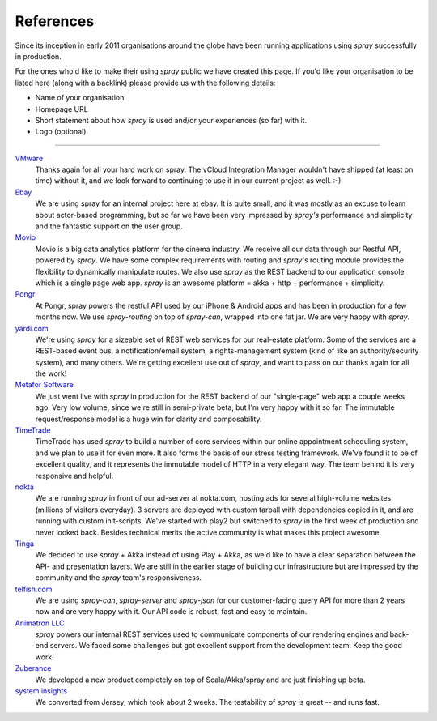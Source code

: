 .. _References:

References
==========

Since its inception in early 2011 organisations around the globe have been running applications using *spray*
successfully in production.

For the ones who'd like to make their using *spray* public we have created this page. If you'd like your organisation
to be listed here (along with a backlink) please provide us with the following details:

- Name of your organisation
- Homepage URL
- Short statement about how *spray* is used and/or your experiences (so far) with it.
- Logo (optional)

----

.. TODO: add logos

`VMware <http://www.vmware.com>`_
  Thanks again for all your hard work on spray. The vCloud Integration Manager wouldn't have shipped (at least on time)
  without it, and we look forward to continuing to use it in our current project as well. :-)

`Ebay <http://www.ebay.com>`_
  We are using spray for an internal project here at ebay. It is quite small, and it was mostly as an excuse to learn
  about actor-based programming, but so far we have been very impressed by *spray's* performance and simplicity and the
  fantastic support on the user group.

`Movio <http://movio.co>`_
  Movio is a big data analytics platform for the cinema industry. We receive all our data through our Restful API,
  powered by *spray*. We have some complex requirements with routing and *spray's* routing module provides the
  flexibility to dynamically manipulate routes. We also use *spray* as the REST backend to our application console which
  is a single page web app. *spray* is an awesome platform = akka + http + performance + simplicity.

`Pongr <http://pongr.com>`_
  At Pongr, spray powers the restful API used by our iPhone & Android apps and has been in production for a few months
  now. We use *spray-routing* on top of *spray-can*, wrapped into one fat jar. We are very happy with *spray*.

`yardi.com <http://www.yardi.com>`_
  We're using *spray* for a sizeable set of REST web services for our real-estate platform. Some of the services are a
  REST-based event bus, a notification/email system, a rights-management system (kind of like an authority/security
  system), and many others. We're getting excellent use out of *spray*, and want to pass on our thanks again for all
  the work!

`Metafor Software <http://metaforsoftware.com/>`_
  We just went live with *spray* in production for the REST backend of our "single-page" web app a couple weeks ago.
  Very low volume, since we're still in semi-private beta, but I'm very happy with it so far.
  The immutable request/response model is a huge win for clarity and composability.

`TimeTrade <http://www.timetrade.com>`_
  TimeTrade has used *spray* to build a number of core services within our online appointment scheduling system,
  and we plan to use it for even more. It also forms the basis of our stress testing framework.
  We've found it to be of excellent quality, and it represents the immutable model of HTTP in a very elegant way.
  The team behind it is very responsive and helpful.

`nokta <http://nokta.com>`_
  We are running *spray* in front of our ad-server at nokta.com, hosting ads for several high-volume websites
  (millions of visitors everyday). 3 servers are deployed with custom tarball with dependencies copied in it, and are
  running with custom init-scripts. We've started with play2 but switched to *spray* in the first week of production
  and never looked back. Besides technical merits the active community is what makes this project awesome.

`Tinga <http://www.tingatech.com>`_
  We decided to use *spray* + Akka instead of using Play + Akka, as we'd like to have a clear separation between the
  API- and presentation layers. We are still in the earlier stage of building our infrastructure but are impressed
  by the community and the *spray* team's responsiveness.

`telfish.com <http://www.telfish.com>`_
  We are using *spray-can*, *spray-server* and *spray-json* for our customer-facing query API for more than 2 years now
  and are very happy with it. Our API code is robust, fast and easy to maintain.

`Animatron LLC <http://www.animatron.com>`_
  *spray* powers our internal REST services used to communicate components of our rendering engines and back-end servers.
  We faced some challenges but got excellent support from the development team. Keep the good work!

`Zuberance <http://www.zuberance.com>`_
  We developed a new product completely on top of Scala/Akka/spray and are just finishing up beta.

`system insights <http://systeminsights.com>`_
  We converted from Jersey, which took about 2 weeks. The testability of *spray* is great -- and runs fast.
